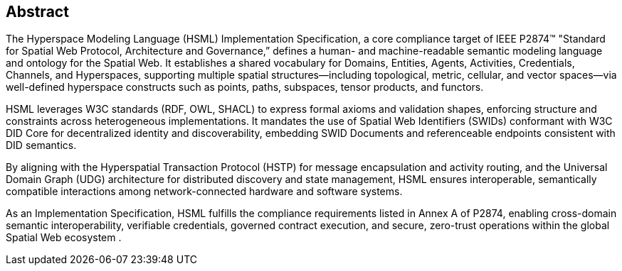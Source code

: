 == Abstract

The Hyperspace Modeling Language (HSML) Implementation Specification, a core compliance target of IEEE P2874™ "Standard for Spatial Web Protocol, Architecture and Governance,” defines a human- and machine-readable semantic modeling language and ontology for the Spatial Web. It establishes a shared vocabulary for Domains, Entities, Agents, Activities, Credentials, Channels, and Hyperspaces, supporting multiple spatial structures—including topological, metric, cellular, and vector spaces—via well-defined hyperspace constructs such as points, paths, subspaces, tensor products, and functors.

HSML leverages W3C standards (RDF, OWL, SHACL) to express formal axioms and validation shapes, enforcing structure and constraints across heterogeneous implementations. It mandates the use of Spatial Web Identifiers (SWIDs) conformant with W3C DID Core for decentralized identity and discoverability, embedding SWID Documents and referenceable endpoints consistent with DID semantics.

By aligning with the Hyperspatial Transaction Protocol (HSTP) for message encapsulation and activity routing, and the Universal Domain Graph (UDG) architecture for distributed discovery and state management, HSML ensures interoperable, semantically compatible interactions among network-connected hardware and software systems.

As an Implementation Specification, HSML fulfills the compliance requirements listed in Annex A of P2874, enabling cross-domain semantic interoperability, verifiable credentials, governed contract execution, and secure, zero-trust operations within the global Spatial Web ecosystem .
